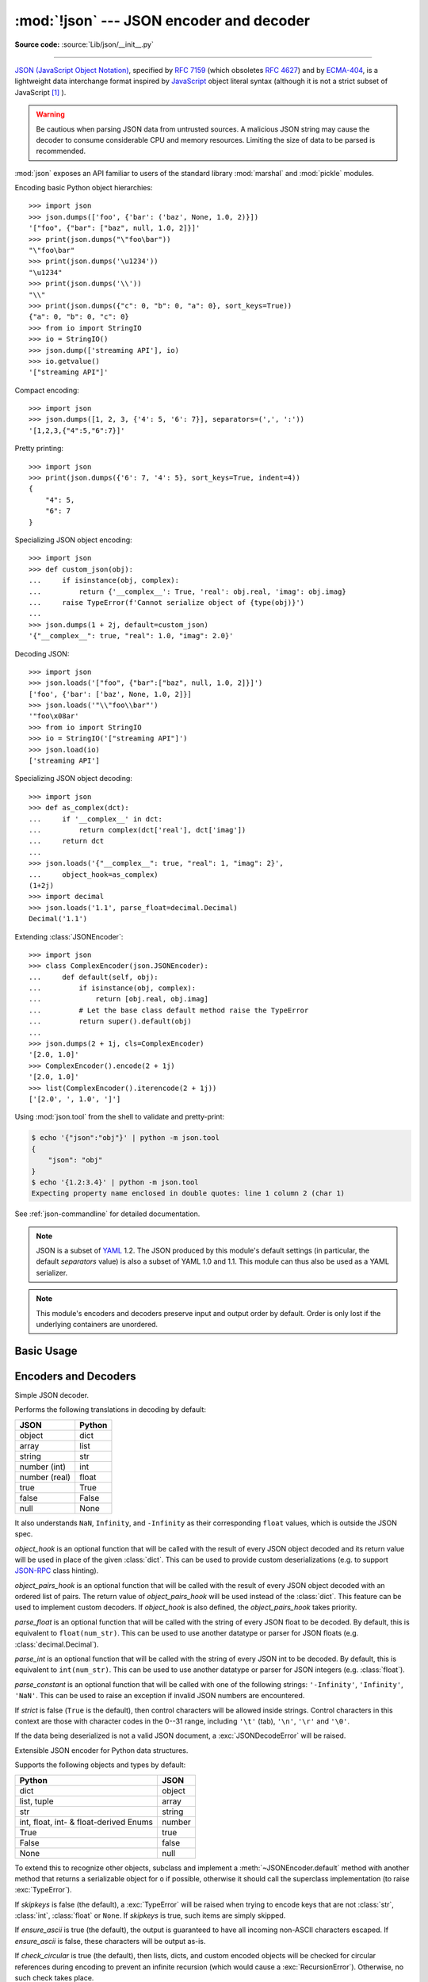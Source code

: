 :mod:`!json` --- JSON encoder and decoder
=========================================

.. module:: json
   :synopsis: Encode and decode the JSON format.

.. moduleauthor:: Bob Ippolito <bob@redivi.com>
.. sectionauthor:: Bob Ippolito <bob@redivi.com>

**Source code:** :source:`Lib/json/__init__.py`

--------------

`JSON (JavaScript Object Notation) <https://json.org>`_, specified by
:rfc:`7159` (which obsoletes :rfc:`4627`) and by
`ECMA-404 <https://ecma-international.org/publications-and-standards/standards/ecma-404/>`_,
is a lightweight data interchange format inspired by
`JavaScript <https://en.wikipedia.org/wiki/JavaScript>`_ object literal syntax
(although it is not a strict subset of JavaScript [#rfc-errata]_ ).

.. warning::
   Be cautious when parsing JSON data from untrusted sources. A malicious
   JSON string may cause the decoder to consume considerable CPU and memory
   resources. Limiting the size of data to be parsed is recommended.

:mod:`json` exposes an API familiar to users of the standard library
:mod:`marshal` and :mod:`pickle` modules.

Encoding basic Python object hierarchies::

    >>> import json
    >>> json.dumps(['foo', {'bar': ('baz', None, 1.0, 2)}])
    '["foo", {"bar": ["baz", null, 1.0, 2]}]'
    >>> print(json.dumps("\"foo\bar"))
    "\"foo\bar"
    >>> print(json.dumps('\u1234'))
    "\u1234"
    >>> print(json.dumps('\\'))
    "\\"
    >>> print(json.dumps({"c": 0, "b": 0, "a": 0}, sort_keys=True))
    {"a": 0, "b": 0, "c": 0}
    >>> from io import StringIO
    >>> io = StringIO()
    >>> json.dump(['streaming API'], io)
    >>> io.getvalue()
    '["streaming API"]'

Compact encoding::

    >>> import json
    >>> json.dumps([1, 2, 3, {'4': 5, '6': 7}], separators=(',', ':'))
    '[1,2,3,{"4":5,"6":7}]'

Pretty printing::

    >>> import json
    >>> print(json.dumps({'6': 7, '4': 5}, sort_keys=True, indent=4))
    {
        "4": 5,
        "6": 7
    }

Specializing JSON object encoding::

   >>> import json
   >>> def custom_json(obj):
   ...     if isinstance(obj, complex):
   ...         return {'__complex__': True, 'real': obj.real, 'imag': obj.imag}
   ...     raise TypeError(f'Cannot serialize object of {type(obj)}')
   ...
   >>> json.dumps(1 + 2j, default=custom_json)
   '{"__complex__": true, "real": 1.0, "imag": 2.0}'

Decoding JSON::

    >>> import json
    >>> json.loads('["foo", {"bar":["baz", null, 1.0, 2]}]')
    ['foo', {'bar': ['baz', None, 1.0, 2]}]
    >>> json.loads('"\\"foo\\bar"')
    '"foo\x08ar'
    >>> from io import StringIO
    >>> io = StringIO('["streaming API"]')
    >>> json.load(io)
    ['streaming API']

Specializing JSON object decoding::

    >>> import json
    >>> def as_complex(dct):
    ...     if '__complex__' in dct:
    ...         return complex(dct['real'], dct['imag'])
    ...     return dct
    ...
    >>> json.loads('{"__complex__": true, "real": 1, "imag": 2}',
    ...     object_hook=as_complex)
    (1+2j)
    >>> import decimal
    >>> json.loads('1.1', parse_float=decimal.Decimal)
    Decimal('1.1')

Extending :class:`JSONEncoder`::

    >>> import json
    >>> class ComplexEncoder(json.JSONEncoder):
    ...     def default(self, obj):
    ...         if isinstance(obj, complex):
    ...             return [obj.real, obj.imag]
    ...         # Let the base class default method raise the TypeError
    ...         return super().default(obj)
    ...
    >>> json.dumps(2 + 1j, cls=ComplexEncoder)
    '[2.0, 1.0]'
    >>> ComplexEncoder().encode(2 + 1j)
    '[2.0, 1.0]'
    >>> list(ComplexEncoder().iterencode(2 + 1j))
    ['[2.0', ', 1.0', ']']


Using :mod:`json.tool` from the shell to validate and pretty-print:

.. code-block:: shell-session

    $ echo '{"json":"obj"}' | python -m json.tool
    {
        "json": "obj"
    }
    $ echo '{1.2:3.4}' | python -m json.tool
    Expecting property name enclosed in double quotes: line 1 column 2 (char 1)

See :ref:`json-commandline` for detailed documentation.

.. note::

   JSON is a subset of `YAML <https://yaml.org/>`_ 1.2.  The JSON produced by
   this module's default settings (in particular, the default *separators*
   value) is also a subset of YAML 1.0 and 1.1.  This module can thus also be
   used as a YAML serializer.

.. note::

   This module's encoders and decoders preserve input and output order by
   default.  Order is only lost if the underlying containers are unordered.


Basic Usage
-----------

.. function:: dump(obj, fp, *, skipkeys=False, ensure_ascii=True, \
                   check_circular=True, allow_nan=True, cls=None, \
                   indent=None, separators=None, default=None, \
                   sort_keys=False, **kw)

   Serialize *obj* as a JSON formatted stream to *fp* (a ``.write()``-supporting
   :term:`file-like object`) using this :ref:`Python-to-JSON conversion table
   <py-to-json-table>`.

   .. note::

      Unlike :mod:`pickle` and :mod:`marshal`, JSON is not a framed protocol,
      so trying to serialize multiple objects with repeated calls to
      :func:`dump` using the same *fp* will result in an invalid JSON file.

   :param object obj:
      The Python object to be serialized.

   :param fp:
      The file-like object *obj* will be serialized to.
      The :mod:`!json` module always produces :class:`str` objects,
      not :class:`bytes` objects,
      therefore ``fp.write()`` must support :class:`str` input.
   :type fp: :term:`file-like object`

   :param bool skipkeys:
      If ``True``, keys that are not of a basic type
      (:class:`str`, :class:`int`, :class:`float`, :class:`bool`, ``None``)
      will be skipped instead of raising a :exc:`TypeError`.
      Default ``False``.

   :param bool ensure_ascii:
      If ``True`` (the default), the output is guaranteed to
      have all incoming non-ASCII characters escaped.
      If ``False``, these characters will be outputted as-is.

   :param bool check_circular:
      If ``False``, the circular reference check for container types is skipped
      and a circular reference will result in a :exc:`RecursionError` (or worse).
      Default ``True``.

   :param bool allow_nan:
      If ``False``, serialization of out-of-range :class:`float` values
      (``nan``, ``inf``, ``-inf``) will result in a :exc:`ValueError`,
      in strict compliance with the JSON specification.
      If ``True`` (the default), their JavaScript equivalents
      (``NaN``, ``Infinity``, ``-Infinity``) are used.

   :param cls:
      If set, a custom JSON encoder with the
      :meth:`~JSONEncoder.default` method overridden,
      for serializing into custom datatypes.
      If ``None`` (the default), :class:`!JSONEncoder` is used.
   :type cls: a :class:`JSONEncoder` subclass

   :param indent:
      If a positive integer or string, JSON array elements and
      object members will be pretty-printed with that indent level.
      A positive integer indents that many spaces per level;
      a string (such as ``"\t"``) is used to indent each level.
      If zero, negative, or ``""`` (the empty string),
      only newlines are inserted.
      If ``None`` (the default), the most compact representation is used.
   :type indent: int | str | None

   :param separators:
      A two-tuple: ``(item_separator, key_separator)``.
      If ``None`` (the default), *separators* defaults to
      ``(', ', ': ')`` if *indent* is ``None``,
      and ``(',', ': ')`` otherwise.
      For the most compact JSON,
      specify ``(',', ':')`` to eliminate whitespace.
   :type separators: tuple | None

   :param default:
      A function that is called for objects that can't otherwise be serialized.
      It should return a JSON encodable version of the object
      or raise a :exc:`TypeError`.
      If ``None`` (the default), :exc:`!TypeError` is raised.
   :type default: :term:`callable` | None

   :param bool sort_keys:
      If ``True``, dictionaries will be outputted sorted by key.
      Default ``False``.

   .. versionchanged:: 3.2
      Allow strings for *indent* in addition to integers.

   .. versionchanged:: 3.4
      Use ``(',', ': ')`` as default if *indent* is not ``None``.

   .. versionchanged:: 3.6
      All optional parameters are now :ref:`keyword-only <keyword-only_parameter>`.


.. function:: dumps(obj, *, skipkeys=False, ensure_ascii=True, \
                    check_circular=True, allow_nan=True, cls=None, \
                    indent=None, separators=None, default=None, \
                    sort_keys=False, **kw)

   Serialize *obj* to a JSON formatted :class:`str` using this :ref:`conversion
   table <py-to-json-table>`.  The arguments have the same meaning as in
   :func:`dump`.

   .. note::

      Keys in key/value pairs of JSON are always of the type :class:`str`. When
      a dictionary is converted into JSON, all the keys of the dictionary are
      coerced to strings. As a result of this, if a dictionary is converted
      into JSON and then back into a dictionary, the dictionary may not equal
      the original one. That is, ``loads(dumps(x)) != x`` if x has non-string
      keys.

.. function:: load(fp, *, cls=None, object_hook=None, parse_float=None, parse_int=None, parse_constant=None, object_pairs_hook=None, **kw)

   Deserialize *fp* (a ``.read()``-supporting :term:`text file` or
   :term:`binary file` containing a JSON document) to a Python object using
   this :ref:`conversion table <json-to-py-table>`.

   *object_hook* is an optional function that will be called with the result of
   any object literal decoded (a :class:`dict`).  The return value of
   *object_hook* will be used instead of the :class:`dict`.  This feature can
   be used to implement custom decoders (e.g. `JSON-RPC
   <https://www.jsonrpc.org>`_ class hinting).

   *object_pairs_hook* is an optional function that will be called with the
   result of any object literal decoded with an ordered list of pairs.  The
   return value of *object_pairs_hook* will be used instead of the
   :class:`dict`.  This feature can be used to implement custom decoders.  If
   *object_hook* is also defined, the *object_pairs_hook* takes priority.

   .. versionchanged:: 3.1
      Added support for *object_pairs_hook*.

   *parse_float* is an optional function that will be called with the string of
   every JSON float to be decoded.  By default, this is equivalent to
   ``float(num_str)``.  This can be used to use another datatype or parser for
   JSON floats (e.g. :class:`decimal.Decimal`).

   *parse_int* is an optional function that will be called with the string of
   every JSON int to be decoded.  By default, this is equivalent to
   ``int(num_str)``.  This can be used to use another datatype or parser for
   JSON integers (e.g. :class:`float`).

   .. versionchanged:: 3.11
      The default *parse_int* of :func:`int` now limits the maximum length of
      the integer string via the interpreter's :ref:`integer string
      conversion length limitation <int_max_str_digits>` to help avoid denial
      of service attacks.

   *parse_constant* is an optional function that will be called with one of the
   following strings: ``'-Infinity'``, ``'Infinity'``, ``'NaN'``.  This can be
   used to raise an exception if invalid JSON numbers are encountered.

   .. versionchanged:: 3.1
      *parse_constant* doesn't get called on 'null', 'true', 'false' anymore.

   To use a custom :class:`JSONDecoder` subclass, specify it with the ``cls``
   kwarg; otherwise :class:`JSONDecoder` is used.  Additional keyword arguments
   will be passed to the constructor of the class.

   If the data being deserialized is not a valid JSON document, a
   :exc:`JSONDecodeError` will be raised.

   .. versionchanged:: 3.6
      All optional parameters are now :ref:`keyword-only <keyword-only_parameter>`.

   .. versionchanged:: 3.6
      *fp* can now be a :term:`binary file`. The input encoding should be
      UTF-8, UTF-16 or UTF-32.

.. function:: loads(s, *, cls=None, object_hook=None, parse_float=None, parse_int=None, parse_constant=None, object_pairs_hook=None, **kw)

   Deserialize *s* (a :class:`str`, :class:`bytes` or :class:`bytearray`
   instance containing a JSON document) to a Python object using this
   :ref:`conversion table <json-to-py-table>`.

   The other arguments have the same meaning as in :func:`load`.

   If the data being deserialized is not a valid JSON document, a
   :exc:`JSONDecodeError` will be raised.

   .. versionchanged:: 3.6
      *s* can now be of type :class:`bytes` or :class:`bytearray`. The
      input encoding should be UTF-8, UTF-16 or UTF-32.

   .. versionchanged:: 3.9
      The keyword argument *encoding* has been removed.


Encoders and Decoders
---------------------

.. class:: JSONDecoder(*, object_hook=None, parse_float=None, parse_int=None, parse_constant=None, strict=True, object_pairs_hook=None)

   Simple JSON decoder.

   Performs the following translations in decoding by default:

   .. _json-to-py-table:

   +---------------+-------------------+
   | JSON          | Python            |
   +===============+===================+
   | object        | dict              |
   +---------------+-------------------+
   | array         | list              |
   +---------------+-------------------+
   | string        | str               |
   +---------------+-------------------+
   | number (int)  | int               |
   +---------------+-------------------+
   | number (real) | float             |
   +---------------+-------------------+
   | true          | True              |
   +---------------+-------------------+
   | false         | False             |
   +---------------+-------------------+
   | null          | None              |
   +---------------+-------------------+

   It also understands ``NaN``, ``Infinity``, and ``-Infinity`` as their
   corresponding ``float`` values, which is outside the JSON spec.

   *object_hook* is an optional function that will be called with the result of
   every JSON object decoded and its return value will be used in place of the
   given :class:`dict`.  This can be used to provide custom deserializations
   (e.g. to support `JSON-RPC <https://www.jsonrpc.org>`_ class hinting).

   *object_pairs_hook* is an optional function that will be called with the
   result of every JSON object decoded with an ordered list of pairs.  The
   return value of *object_pairs_hook* will be used instead of the
   :class:`dict`.  This feature can be used to implement custom decoders.  If
   *object_hook* is also defined, the *object_pairs_hook* takes priority.

   .. versionchanged:: 3.1
      Added support for *object_pairs_hook*.

   *parse_float* is an optional function that will be called with the string of
   every JSON float to be decoded.  By default, this is equivalent to
   ``float(num_str)``.  This can be used to use another datatype or parser for
   JSON floats (e.g. :class:`decimal.Decimal`).

   *parse_int* is an optional function that will be called with the string of
   every JSON int to be decoded.  By default, this is equivalent to
   ``int(num_str)``.  This can be used to use another datatype or parser for
   JSON integers (e.g. :class:`float`).

   *parse_constant* is an optional function that will be called with one of the
   following strings: ``'-Infinity'``, ``'Infinity'``, ``'NaN'``.  This can be
   used to raise an exception if invalid JSON numbers are encountered.

   If *strict* is false (``True`` is the default), then control characters
   will be allowed inside strings.  Control characters in this context are
   those with character codes in the 0--31 range, including ``'\t'`` (tab),
   ``'\n'``, ``'\r'`` and ``'\0'``.

   If the data being deserialized is not a valid JSON document, a
   :exc:`JSONDecodeError` will be raised.

   .. versionchanged:: 3.6
      All parameters are now :ref:`keyword-only <keyword-only_parameter>`.

   .. method:: decode(s)

      Return the Python representation of *s* (a :class:`str` instance
      containing a JSON document).

      :exc:`JSONDecodeError` will be raised if the given JSON document is not
      valid.

   .. method:: raw_decode(s)

      Decode a JSON document from *s* (a :class:`str` beginning with a
      JSON document) and return a 2-tuple of the Python representation
      and the index in *s* where the document ended.

      This can be used to decode a JSON document from a string that may have
      extraneous data at the end.


.. class:: JSONEncoder(*, skipkeys=False, ensure_ascii=True, check_circular=True, allow_nan=True, sort_keys=False, indent=None, separators=None, default=None)

   Extensible JSON encoder for Python data structures.

   Supports the following objects and types by default:

   .. _py-to-json-table:

   +----------------------------------------+---------------+
   | Python                                 | JSON          |
   +========================================+===============+
   | dict                                   | object        |
   +----------------------------------------+---------------+
   | list, tuple                            | array         |
   +----------------------------------------+---------------+
   | str                                    | string        |
   +----------------------------------------+---------------+
   | int, float, int- & float-derived Enums | number        |
   +----------------------------------------+---------------+
   | True                                   | true          |
   +----------------------------------------+---------------+
   | False                                  | false         |
   +----------------------------------------+---------------+
   | None                                   | null          |
   +----------------------------------------+---------------+

   .. versionchanged:: 3.4
      Added support for int- and float-derived Enum classes.

   To extend this to recognize other objects, subclass and implement a
   :meth:`~JSONEncoder.default` method with another method that returns a serializable object
   for ``o`` if possible, otherwise it should call the superclass implementation
   (to raise :exc:`TypeError`).

   If *skipkeys* is false (the default), a :exc:`TypeError` will be raised when
   trying to encode keys that are not :class:`str`, :class:`int`, :class:`float`
   or ``None``.  If *skipkeys* is true, such items are simply skipped.

   If *ensure_ascii* is true (the default), the output is guaranteed to
   have all incoming non-ASCII characters escaped.  If *ensure_ascii* is
   false, these characters will be output as-is.

   If *check_circular* is true (the default), then lists, dicts, and custom
   encoded objects will be checked for circular references during encoding to
   prevent an infinite recursion (which would cause a :exc:`RecursionError`).
   Otherwise, no such check takes place.

   If *allow_nan* is true (the default), then ``NaN``, ``Infinity``, and
   ``-Infinity`` will be encoded as such.  This behavior is not JSON
   specification compliant, but is consistent with most JavaScript based
   encoders and decoders.  Otherwise, it will be a :exc:`ValueError` to encode
   such floats.

   If *sort_keys* is true (default: ``False``), then the output of dictionaries
   will be sorted by key; this is useful for regression tests to ensure that
   JSON serializations can be compared on a day-to-day basis.

   If *indent* is a non-negative integer or string, then JSON array elements and
   object members will be pretty-printed with that indent level.  An indent level
   of 0, negative, or ``""`` will only insert newlines.  ``None`` (the default)
   selects the most compact representation. Using a positive integer indent
   indents that many spaces per level.  If *indent* is a string (such as ``"\t"``),
   that string is used to indent each level.

   .. versionchanged:: 3.2
      Allow strings for *indent* in addition to integers.

   If specified, *separators* should be an ``(item_separator, key_separator)``
   tuple.  The default is ``(', ', ': ')`` if *indent* is ``None`` and
   ``(',', ': ')`` otherwise.  To get the most compact JSON representation,
   you should specify ``(',', ':')`` to eliminate whitespace.

   .. versionchanged:: 3.4
      Use ``(',', ': ')`` as default if *indent* is not ``None``.

   If specified, *default* should be a function that gets called for objects that
   can't otherwise be serialized.  It should return a JSON encodable version of
   the object or raise a :exc:`TypeError`.  If not specified, :exc:`TypeError`
   is raised.

   .. versionchanged:: 3.6
      All parameters are now :ref:`keyword-only <keyword-only_parameter>`.


   .. method:: default(o)

      Implement this method in a subclass such that it returns a serializable
      object for *o*, or calls the base implementation (to raise a
      :exc:`TypeError`).

      For example, to support arbitrary iterators, you could implement
      :meth:`~JSONEncoder.default` like this::

         def default(self, o):
            try:
                iterable = iter(o)
            except TypeError:
                pass
            else:
                return list(iterable)
            # Let the base class default method raise the TypeError
            return super().default(o)


   .. method:: encode(o)

      Return a JSON string representation of a Python data structure, *o*.  For
      example::

        >>> json.JSONEncoder().encode({"foo": ["bar", "baz"]})
        '{"foo": ["bar", "baz"]}'


   .. method:: iterencode(o)

      Encode the given object, *o*, and yield each string representation as
      available.  For example::

            for chunk in json.JSONEncoder().iterencode(bigobject):
                mysocket.write(chunk)


Exceptions
----------

.. exception:: JSONDecodeError(msg, doc, pos)

   Subclass of :exc:`ValueError` with the following additional attributes:

   .. attribute:: msg

      The unformatted error message.

   .. attribute:: doc

      The JSON document being parsed.

   .. attribute:: pos

      The start index of *doc* where parsing failed.

   .. attribute:: lineno

      The line corresponding to *pos*.

   .. attribute:: colno

      The column corresponding to *pos*.

   .. versionadded:: 3.5


Standard Compliance and Interoperability
----------------------------------------

The JSON format is specified by :rfc:`7159` and by
`ECMA-404 <https://ecma-international.org/publications-and-standards/standards/ecma-404/>`_.
This section details this module's level of compliance with the RFC.
For simplicity, :class:`JSONEncoder` and :class:`JSONDecoder` subclasses, and
parameters other than those explicitly mentioned, are not considered.

This module does not comply with the RFC in a strict fashion, implementing some
extensions that are valid JavaScript but not valid JSON.  In particular:

- Infinite and NaN number values are accepted and output;
- Repeated names within an object are accepted, and only the value of the last
  name-value pair is used.

Since the RFC permits RFC-compliant parsers to accept input texts that are not
RFC-compliant, this module's deserializer is technically RFC-compliant under
default settings.

Character Encodings
^^^^^^^^^^^^^^^^^^^

The RFC requires that JSON be represented using either UTF-8, UTF-16, or
UTF-32, with UTF-8 being the recommended default for maximum interoperability.

As permitted, though not required, by the RFC, this module's serializer sets
*ensure_ascii=True* by default, thus escaping the output so that the resulting
strings only contain ASCII characters.

Other than the *ensure_ascii* parameter, this module is defined strictly in
terms of conversion between Python objects and
:class:`Unicode strings <str>`, and thus does not otherwise directly address
the issue of character encodings.

The RFC prohibits adding a byte order mark (BOM) to the start of a JSON text,
and this module's serializer does not add a BOM to its output.
The RFC permits, but does not require, JSON deserializers to ignore an initial
BOM in their input.  This module's deserializer raises a :exc:`ValueError`
when an initial BOM is present.

The RFC does not explicitly forbid JSON strings which contain byte sequences
that don't correspond to valid Unicode characters (e.g. unpaired UTF-16
surrogates), but it does note that they may cause interoperability problems.
By default, this module accepts and outputs (when present in the original
:class:`str`) code points for such sequences.


Infinite and NaN Number Values
^^^^^^^^^^^^^^^^^^^^^^^^^^^^^^

The RFC does not permit the representation of infinite or NaN number values.
Despite that, by default, this module accepts and outputs ``Infinity``,
``-Infinity``, and ``NaN`` as if they were valid JSON number literal values::

   >>> # Neither of these calls raises an exception, but the results are not valid JSON
   >>> json.dumps(float('-inf'))
   '-Infinity'
   >>> json.dumps(float('nan'))
   'NaN'
   >>> # Same when deserializing
   >>> json.loads('-Infinity')
   -inf
   >>> json.loads('NaN')
   nan

In the serializer, the *allow_nan* parameter can be used to alter this
behavior.  In the deserializer, the *parse_constant* parameter can be used to
alter this behavior.


Repeated Names Within an Object
^^^^^^^^^^^^^^^^^^^^^^^^^^^^^^^

The RFC specifies that the names within a JSON object should be unique, but
does not mandate how repeated names in JSON objects should be handled.  By
default, this module does not raise an exception; instead, it ignores all but
the last name-value pair for a given name::

   >>> weird_json = '{"x": 1, "x": 2, "x": 3}'
   >>> json.loads(weird_json)
   {'x': 3}

The *object_pairs_hook* parameter can be used to alter this behavior.


Top-level Non-Object, Non-Array Values
^^^^^^^^^^^^^^^^^^^^^^^^^^^^^^^^^^^^^^

The old version of JSON specified by the obsolete :rfc:`4627` required that
the top-level value of a JSON text must be either a JSON object or array
(Python :class:`dict` or :class:`list`), and could not be a JSON null,
boolean, number, or string value.  :rfc:`7159` removed that restriction, and
this module does not and has never implemented that restriction in either its
serializer or its deserializer.

Regardless, for maximum interoperability, you may wish to voluntarily adhere
to the restriction yourself.


Implementation Limitations
^^^^^^^^^^^^^^^^^^^^^^^^^^

Some JSON deserializer implementations may set limits on:

* the size of accepted JSON texts
* the maximum level of nesting of JSON objects and arrays
* the range and precision of JSON numbers
* the content and maximum length of JSON strings

This module does not impose any such limits beyond those of the relevant
Python datatypes themselves or the Python interpreter itself.

When serializing to JSON, beware any such limitations in applications that may
consume your JSON.  In particular, it is common for JSON numbers to be
deserialized into IEEE 754 double precision numbers and thus subject to that
representation's range and precision limitations.  This is especially relevant
when serializing Python :class:`int` values of extremely large magnitude, or
when serializing instances of "exotic" numerical types such as
:class:`decimal.Decimal`.


.. _json-commandline:
.. program:: json.tool

Command Line Interface
----------------------

.. module:: json.tool
    :synopsis: A command line to validate and pretty-print JSON.

**Source code:** :source:`Lib/json/tool.py`

--------------

The :mod:`json.tool` module provides a simple command line interface to validate
and pretty-print JSON objects.

If the optional ``infile`` and ``outfile`` arguments are not
specified, :data:`sys.stdin` and :data:`sys.stdout` will be used respectively:

.. code-block:: shell-session

    $ echo '{"json": "obj"}' | python -m json.tool
    {
        "json": "obj"
    }
    $ echo '{1.2:3.4}' | python -m json.tool
    Expecting property name enclosed in double quotes: line 1 column 2 (char 1)

.. versionchanged:: 3.5
   The output is now in the same order as the input. Use the
   :option:`--sort-keys` option to sort the output of dictionaries
   alphabetically by key.


Command line options
^^^^^^^^^^^^^^^^^^^^

.. option:: infile

   The JSON file to be validated or pretty-printed:

   .. code-block:: shell-session

      $ python -m json.tool mp_films.json
      [
          {
              "title": "And Now for Something Completely Different",
              "year": 1971
          },
          {
              "title": "Monty Python and the Holy Grail",
              "year": 1975
          }
      ]

   If *infile* is not specified, read from :data:`sys.stdin`.

.. option:: outfile

   Write the output of the *infile* to the given *outfile*. Otherwise, write it
   to :data:`sys.stdout`.

.. option:: --sort-keys

   Sort the output of dictionaries alphabetically by key.

   .. versionadded:: 3.5

.. option:: --no-ensure-ascii

   Disable escaping of non-ascii characters, see :func:`json.dumps` for more information.

   .. versionadded:: 3.9

.. option:: --json-lines

   Parse every input line as separate JSON object.

   .. versionadded:: 3.8

.. option:: --indent, --tab, --no-indent, --compact

   Mutually exclusive options for whitespace control.

   .. versionadded:: 3.9

.. option:: -h, --help

   Show the help message.


.. rubric:: Footnotes

.. [#rfc-errata] As noted in `the errata for RFC 7159
   <https://www.rfc-editor.org/errata_search.php?rfc=7159>`_,
   JSON permits literal U+2028 (LINE SEPARATOR) and
   U+2029 (PARAGRAPH SEPARATOR) characters in strings, whereas JavaScript
   (as of ECMAScript Edition 5.1) does not.
